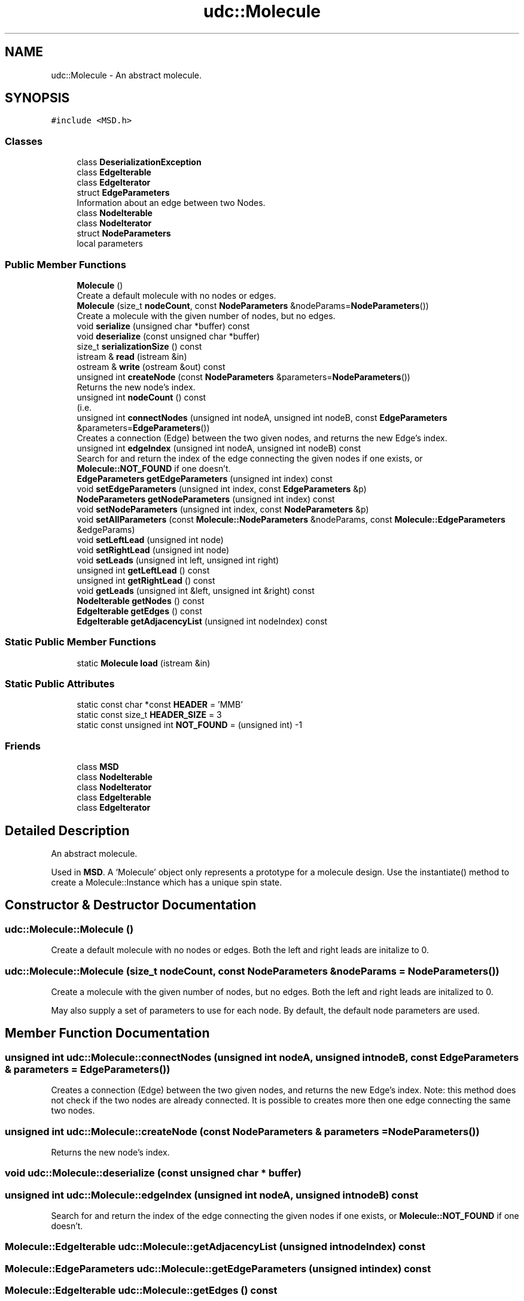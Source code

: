 .TH "udc::Molecule" 3 "Wed Nov 30 2022" "Version 6.2.1" "MSD" \" -*- nroff -*-
.ad l
.nh
.SH NAME
udc::Molecule \- An abstract molecule\&.  

.SH SYNOPSIS
.br
.PP
.PP
\fC#include <MSD\&.h>\fP
.SS "Classes"

.in +1c
.ti -1c
.RI "class \fBDeserializationException\fP"
.br
.ti -1c
.RI "class \fBEdgeIterable\fP"
.br
.ti -1c
.RI "class \fBEdgeIterator\fP"
.br
.ti -1c
.RI "struct \fBEdgeParameters\fP"
.br
.RI "Information about an edge between two Nodes\&. "
.ti -1c
.RI "class \fBNodeIterable\fP"
.br
.ti -1c
.RI "class \fBNodeIterator\fP"
.br
.ti -1c
.RI "struct \fBNodeParameters\fP"
.br
.RI "local parameters "
.in -1c
.SS "Public Member Functions"

.in +1c
.ti -1c
.RI "\fBMolecule\fP ()"
.br
.RI "Create a default molecule with no nodes or edges\&. "
.ti -1c
.RI "\fBMolecule\fP (size_t \fBnodeCount\fP, const \fBNodeParameters\fP &nodeParams=\fBNodeParameters\fP())"
.br
.RI "Create a molecule with the given number of nodes, but no edges\&. "
.ti -1c
.RI "void \fBserialize\fP (unsigned char *buffer) const"
.br
.ti -1c
.RI "void \fBdeserialize\fP (const unsigned char *buffer)"
.br
.ti -1c
.RI "size_t \fBserializationSize\fP () const"
.br
.ti -1c
.RI "istream & \fBread\fP (istream &in)"
.br
.ti -1c
.RI "ostream & \fBwrite\fP (ostream &out) const"
.br
.ti -1c
.RI "unsigned int \fBcreateNode\fP (const \fBNodeParameters\fP &parameters=\fBNodeParameters\fP())"
.br
.RI "Returns the new node's index\&. "
.ti -1c
.RI "unsigned int \fBnodeCount\fP () const"
.br
.RI "(i\&.e\&. "
.ti -1c
.RI "unsigned int \fBconnectNodes\fP (unsigned int nodeA, unsigned int nodeB, const \fBEdgeParameters\fP &parameters=\fBEdgeParameters\fP())"
.br
.RI "Creates a connection (Edge) between the two given nodes, and returns the new Edge's index\&. "
.ti -1c
.RI "unsigned int \fBedgeIndex\fP (unsigned int nodeA, unsigned int nodeB) const"
.br
.RI "Search for and return the index of the edge connecting the given nodes if one exists, or \fBMolecule::NOT_FOUND\fP if one doesn't\&. "
.ti -1c
.RI "\fBEdgeParameters\fP \fBgetEdgeParameters\fP (unsigned int index) const"
.br
.ti -1c
.RI "void \fBsetEdgeParameters\fP (unsigned int index, const \fBEdgeParameters\fP &p)"
.br
.ti -1c
.RI "\fBNodeParameters\fP \fBgetNodeParameters\fP (unsigned int index) const"
.br
.ti -1c
.RI "void \fBsetNodeParameters\fP (unsigned int index, const \fBNodeParameters\fP &p)"
.br
.ti -1c
.RI "void \fBsetAllParameters\fP (const \fBMolecule::NodeParameters\fP &nodeParams, const \fBMolecule::EdgeParameters\fP &edgeParams)"
.br
.ti -1c
.RI "void \fBsetLeftLead\fP (unsigned int node)"
.br
.ti -1c
.RI "void \fBsetRightLead\fP (unsigned int node)"
.br
.ti -1c
.RI "void \fBsetLeads\fP (unsigned int left, unsigned int right)"
.br
.ti -1c
.RI "unsigned int \fBgetLeftLead\fP () const"
.br
.ti -1c
.RI "unsigned int \fBgetRightLead\fP () const"
.br
.ti -1c
.RI "void \fBgetLeads\fP (unsigned int &left, unsigned int &right) const"
.br
.ti -1c
.RI "\fBNodeIterable\fP \fBgetNodes\fP () const"
.br
.ti -1c
.RI "\fBEdgeIterable\fP \fBgetEdges\fP () const"
.br
.ti -1c
.RI "\fBEdgeIterable\fP \fBgetAdjacencyList\fP (unsigned int nodeIndex) const"
.br
.in -1c
.SS "Static Public Member Functions"

.in +1c
.ti -1c
.RI "static \fBMolecule\fP \fBload\fP (istream &in)"
.br
.in -1c
.SS "Static Public Attributes"

.in +1c
.ti -1c
.RI "static const char *const \fBHEADER\fP = 'MMB'"
.br
.ti -1c
.RI "static const size_t \fBHEADER_SIZE\fP = 3"
.br
.ti -1c
.RI "static const unsigned int \fBNOT_FOUND\fP = (unsigned int) \-1"
.br
.in -1c
.SS "Friends"

.in +1c
.ti -1c
.RI "class \fBMSD\fP"
.br
.ti -1c
.RI "class \fBNodeIterable\fP"
.br
.ti -1c
.RI "class \fBNodeIterator\fP"
.br
.ti -1c
.RI "class \fBEdgeIterable\fP"
.br
.ti -1c
.RI "class \fBEdgeIterator\fP"
.br
.in -1c
.SH "Detailed Description"
.PP 
An abstract molecule\&. 

Used in \fBMSD\fP\&. A 'Molecule' object only represents a prototype for a molecule design\&. Use the instantiate() method to create a Molecule::Instance which has a unique spin state\&. 
.SH "Constructor & Destructor Documentation"
.PP 
.SS "udc::Molecule::Molecule ()"

.PP
Create a default molecule with no nodes or edges\&. Both the left and right leads are initalize to 0\&. 
.SS "udc::Molecule::Molecule (size_t nodeCount, const \fBNodeParameters\fP & nodeParams = \fC\fBNodeParameters\fP()\fP)"

.PP
Create a molecule with the given number of nodes, but no edges\&. Both the left and right leads are initalized to 0\&.
.PP
May also supply a set of parameters to use for each node\&. By default, the default node parameters are used\&. 
.SH "Member Function Documentation"
.PP 
.SS "unsigned int udc::Molecule::connectNodes (unsigned int nodeA, unsigned int nodeB, const \fBEdgeParameters\fP & parameters = \fC\fBEdgeParameters\fP()\fP)"

.PP
Creates a connection (Edge) between the two given nodes, and returns the new Edge's index\&. Note: this method does not check if the two nodes are already connected\&. It is possible to creates more then one edge connecting the same two nodes\&. 
.SS "unsigned int udc::Molecule::createNode (const \fBNodeParameters\fP & parameters = \fC\fBNodeParameters\fP()\fP)"

.PP
Returns the new node's index\&. 
.SS "void udc::Molecule::deserialize (const unsigned char * buffer)"

.SS "unsigned int udc::Molecule::edgeIndex (unsigned int nodeA, unsigned int nodeB) const"

.PP
Search for and return the index of the edge connecting the given nodes if one exists, or \fBMolecule::NOT_FOUND\fP if one doesn't\&. 
.SS "\fBMolecule::EdgeIterable\fP udc::Molecule::getAdjacencyList (unsigned int nodeIndex) const"

.SS "\fBMolecule::EdgeParameters\fP udc::Molecule::getEdgeParameters (unsigned int index) const"

.SS "\fBMolecule::EdgeIterable\fP udc::Molecule::getEdges () const"

.SS "void udc::Molecule::getLeads (unsigned int & left, unsigned int & right) const"

.SS "unsigned int udc::Molecule::getLeftLead () const"

.SS "\fBMolecule::NodeParameters\fP udc::Molecule::getNodeParameters (unsigned int index) const"

.SS "\fBMolecule::NodeIterable\fP udc::Molecule::getNodes () const"

.SS "unsigned int udc::Molecule::getRightLead () const"

.SS "\fBMolecule\fP udc::Molecule::load (istream & in)\fC [static]\fP"

.SS "unsigned int udc::Molecule::nodeCount () const"

.PP
(i\&.e\&. 'n_m') Returns the number of nodes/atoms in this molecule\&. 
.SS "istream & udc::Molecule::read (istream & in)"

.SS "size_t udc::Molecule::serializationSize () const"

.SS "void udc::Molecule::serialize (unsigned char * buffer) const"

.SS "void udc::Molecule::setAllParameters (const \fBMolecule::NodeParameters\fP & nodeParams, const \fBMolecule::EdgeParameters\fP & edgeParams)"

.SS "void udc::Molecule::setEdgeParameters (unsigned int index, const \fBEdgeParameters\fP & p)"

.SS "void udc::Molecule::setLeads (unsigned int left, unsigned int right)"

.SS "void udc::Molecule::setLeftLead (unsigned int node)"

.SS "void udc::Molecule::setNodeParameters (unsigned int index, const \fBNodeParameters\fP & p)"

.SS "void udc::Molecule::setRightLead (unsigned int node)"

.SS "ostream & udc::Molecule::write (ostream & out) const"

.SH "Friends And Related Function Documentation"
.PP 
.SS "friend class \fBEdgeIterable\fP\fC [friend]\fP"

.SS "friend class \fBEdgeIterator\fP\fC [friend]\fP"

.SS "friend class \fBMSD\fP\fC [friend]\fP"

.SS "friend class \fBNodeIterable\fP\fC [friend]\fP"

.SS "friend class \fBNodeIterator\fP\fC [friend]\fP"

.SH "Member Data Documentation"
.PP 
.SS "const char *const udc::Molecule::HEADER = 'MMB'\fC [static]\fP"

.SS "const size_t udc::Molecule::HEADER_SIZE = 3\fC [static]\fP"

.SS "const unsigned int udc::Molecule::NOT_FOUND = (unsigned int) \-1\fC [static]\fP"


.SH "Author"
.PP 
Generated automatically by Doxygen for MSD from the source code\&.
